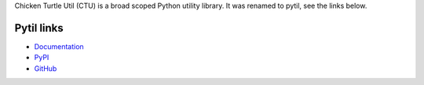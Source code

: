 Chicken Turtle Util (CTU) is a broad scoped Python utility library. It was
renamed to pytil, see the links below.

Pytil links
===========
- `Documentation <http://pytil.readthedocs.io/en/latest/>`_
- `PyPI <https://pypi.python.org/pypi/pytil/>`_
- `GitHub <https://github.com/timdiels/pytil/>`_

